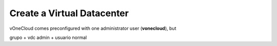 .. _create_vdc:

===========================
Create a Virtual Datacenter
===========================

vOneCloud comes preconfigured with one administrator user (**vonecloud**), but

grupo + vdc admin + usuario normal
